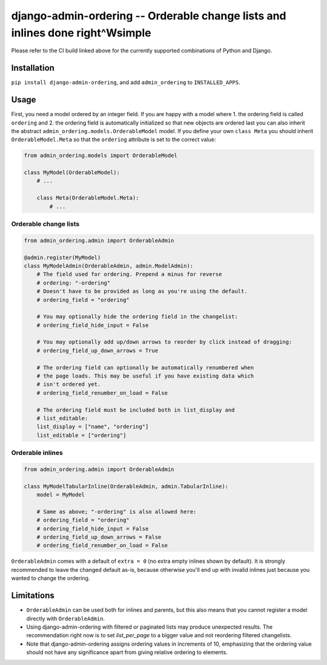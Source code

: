 ==============================================================================
django-admin-ordering -- Orderable change lists and inlines done right^Wsimple
==============================================================================

.. image:: https://github.com/matthiask/django-admin-ordering/actions/workflows/tests.yml/badge.svg
    :target: https://github.com/matthiask/django-admin-ordering/
    :alt: CI Status

Please refer to the CI build linked above for the currently supported
combinations of Python and Django.


Installation
============

``pip install django-admin-ordering``, and add ``admin_ordering`` to
``INSTALLED_APPS``.


Usage
=====

First, you need a model ordered by an integer field. If you are happy
with a model where 1. the ordering field is called ``ordering`` and 2.
the ordering field is automatically initialized so that new objects are
ordered last you can also inherit the abstract
``admin_ordering.models.OrderableModel`` model. If you define your own ``class
Meta`` you should inherit ``OrderableModel.Meta`` so that the ``ordering``
attribute is set to the correct value:

.. code-block:: python

    from admin_ordering.models import OrderableModel

    class MyModel(OrderableModel):
        # ...

        class Meta(OrderableModel.Meta):
            # ...


Orderable change lists
~~~~~~~~~~~~~~~~~~~~~~

.. code-block:: python

    from admin_ordering.admin import OrderableAdmin

    @admin.register(MyModel)
    class MyModelAdmin(OrderableAdmin, admin.ModelAdmin):
        # The field used for ordering. Prepend a minus for reverse
        # ordering: "-ordering"
        # Doesn't have to be provided as long as you're using the default.
        # ordering_field = "ordering"

        # You may optionally hide the ordering field in the changelist:
        # ordering_field_hide_input = False

        # You may optionally add up/down arrows to reorder by click instead of dragging:
        # ordering_field_up_down_arrows = True

        # The ordering field can optionally be automatically renumbered when
        # the page loads. This may be useful if you have existing data which
        # isn't ordered yet.
        # ordering_field_renumber_on_load = False

        # The ordering field must be included both in list_display and
        # list_editable:
        list_display = ["name", "ordering"]
        list_editable = ["ordering"]


Orderable inlines
~~~~~~~~~~~~~~~~~

.. code-block:: python

    from admin_ordering.admin import OrderableAdmin

    class MyModelTabularInline(OrderableAdmin, admin.TabularInline):
        model = MyModel

        # Same as above; "-ordering" is also allowed here:
        # ordering_field = "ordering"
        # ordering_field_hide_input = False
        # ordering_field_up_down_arrows = False
        # ordering_field_renumber_on_load = False

``OrderableAdmin`` comes with a default of ``extra = 0`` (no extra
empty inlines shown by default). It is strongly recommended to leave the
changed default as-is, because otherwise you'll end up with invalid
inlines just because you wanted to change the ordering.


Limitations
===========

- ``OrderableAdmin`` can be used both for inlines and parents, but this
  also means that you cannot register a model directly with
  ``OrderableAdmin``.
- Using django-admin-ordering with filtered or paginated lists may
  produce unexpected results. The recommendation right now is to set
  `list_per_page` to a bigger value and not reordering filtered
  changelists.
- Note that django-admin-ordering assigns ordering values in increments
  of 10, emphasizing that the ordering value should not have any
  significance apart from giving relative ordering to elements.
